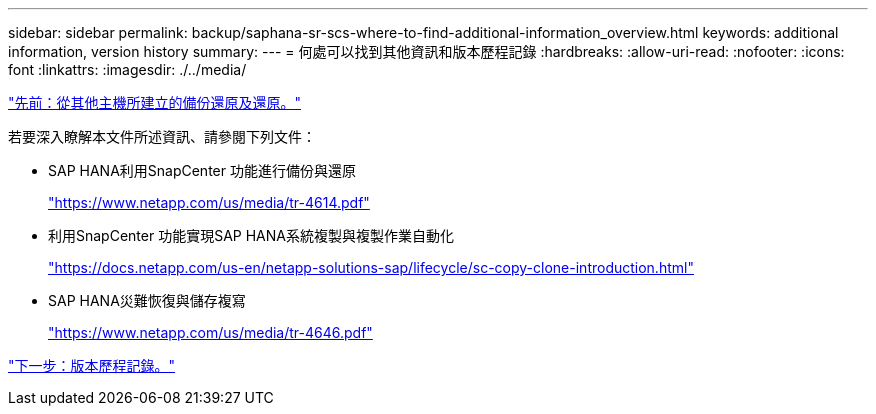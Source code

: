 ---
sidebar: sidebar 
permalink: backup/saphana-sr-scs-where-to-find-additional-information_overview.html 
keywords: additional information, version history 
summary:  
---
= 何處可以找到其他資訊和版本歷程記錄
:hardbreaks:
:allow-uri-read: 
:nofooter: 
:icons: font
:linkattrs: 
:imagesdir: ./../media/


link:saphana-sr-scs-restore-and-recovery-from-a-backup-created-at-the-other-host.html["先前：從其他主機所建立的備份還原及還原。"]

若要深入瞭解本文件所述資訊、請參閱下列文件：

* SAP HANA利用SnapCenter 功能進行備份與還原
+
https://www.netapp.com/us/media/tr-4614.pdf["https://www.netapp.com/us/media/tr-4614.pdf"^]

* 利用SnapCenter 功能實現SAP HANA系統複製與複製作業自動化
+
https://docs.netapp.com/us-en/netapp-solutions-sap/lifecycle/sc-copy-clone-introduction.html["https://docs.netapp.com/us-en/netapp-solutions-sap/lifecycle/sc-copy-clone-introduction.html"^]

* SAP HANA災難恢復與儲存複寫
+
https://www.netapp.com/us/media/tr-4646.pdf["https://www.netapp.com/us/media/tr-4646.pdf"^]



link:saphana-sr-scs-version-history.html["下一步：版本歷程記錄。"]
